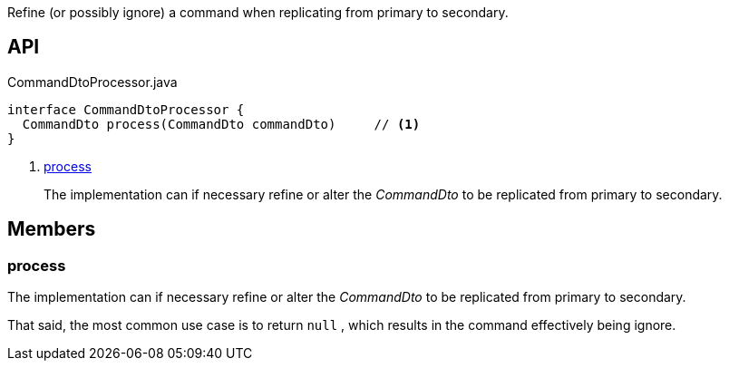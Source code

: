 :Notice: Licensed to the Apache Software Foundation (ASF) under one or more contributor license agreements. See the NOTICE file distributed with this work for additional information regarding copyright ownership. The ASF licenses this file to you under the Apache License, Version 2.0 (the "License"); you may not use this file except in compliance with the License. You may obtain a copy of the License at. http://www.apache.org/licenses/LICENSE-2.0 . Unless required by applicable law or agreed to in writing, software distributed under the License is distributed on an "AS IS" BASIS, WITHOUT WARRANTIES OR  CONDITIONS OF ANY KIND, either express or implied. See the License for the specific language governing permissions and limitations under the License.

Refine (or possibly ignore) a command when replicating from primary to secondary.

== API

.CommandDtoProcessor.java
[source,java]
----
interface CommandDtoProcessor {
  CommandDto process(CommandDto commandDto)     // <.>
}
----

<.> xref:#process[process]
+
--
The implementation can if necessary refine or alter the _CommandDto_ to be replicated from primary to secondary.
--

== Members

[#process]
=== process

The implementation can if necessary refine or alter the _CommandDto_ to be replicated from primary to secondary.

That said, the most common use case is to return `null` , which results in the command effectively being ignore.


